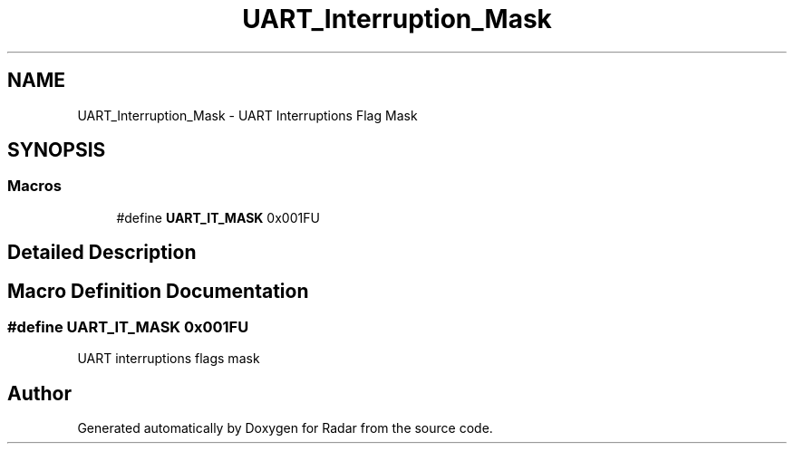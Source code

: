 .TH "UART_Interruption_Mask" 3 "Version 1.0.0" "Radar" \" -*- nroff -*-
.ad l
.nh
.SH NAME
UART_Interruption_Mask \- UART Interruptions Flag Mask
.SH SYNOPSIS
.br
.PP
.SS "Macros"

.in +1c
.ti -1c
.RI "#define \fBUART_IT_MASK\fP   0x001FU"
.br
.in -1c
.SH "Detailed Description"
.PP 

.SH "Macro Definition Documentation"
.PP 
.SS "#define UART_IT_MASK   0x001FU"
UART interruptions flags mask 
.SH "Author"
.PP 
Generated automatically by Doxygen for Radar from the source code\&.
